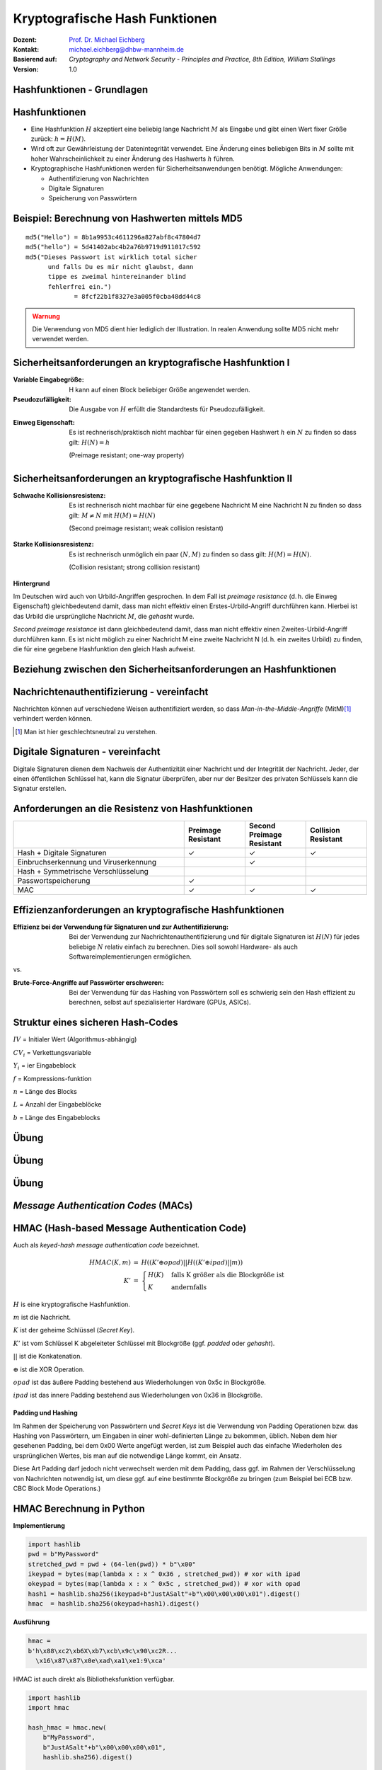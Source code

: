 .. meta:: 
    :author: Michael Eichberg
    :keywords: hash functions
    :description lang=en: Cryptographic Hash Functions
    :description lang=de: Kryptografische Hashfunktionen
    :id: lecture-security-hash_functions
    :first-slide: last-viewed
    :exercises-master-password: WirklichSchwierig!

.. |html-source| source::
    :prefix: https://delors.github.io/
    :suffix: .html
.. |pdf-source| source::
    :prefix: https://delors.github.io/
    :suffix: .html.pdf

.. role:: incremental
.. role:: ger
.. role:: eng
.. role:: ger-quote
.. role:: red
.. role:: green 
.. role:: blue 
.. role:: minor
    
    

Kryptografische Hash Funktionen
===============================================

:Dozent: `Prof. Dr. Michael Eichberg <https://delors.github.io/cv/folien.de.rst.html>`__
:Kontakt: michael.eichberg@dhbw-mannheim.de
:Basierend auf: *Cryptography and Network Security - Principles and Practice, 8th Edition, William Stallings*
:Version: 1.0

.. supplemental::

  :Folien: 
      :HTML: |html-source|

      :PDF: |pdf-source|
  :Fehler auf Folien melden:
      https://github.com/Delors/delors.github.io/issues



.. class:: new-section

Hashfunktionen - Grundlagen
------------------------------------------------


Hashfunktionen
-------------------------------

.. class:: incremental

- Eine Hashfunktion :math:`H` akzeptiert eine beliebig lange Nachricht :math:`M` als Eingabe und gibt einen Wert fixer Größe zurück: :math:`h = H(M)`.
- Wird oft zur Gewährleistung der Datenintegrität verwendet. Eine Änderung eines beliebigen Bits in :math:`M` sollte mit hoher Wahrscheinlichkeit zu einer Änderung des Hashwerts :math:`h` führen.
- Kryptographische Hashfunktionen werden für Sicherheitsanwendungen benötigt. Mögliche Anwendungen:
  
  - Authentifizierung von Nachrichten
  - Digitale Signaturen
  - Speicherung von Passwörtern
  

Beispiel: Berechnung von Hashwerten mittels MD5
-------------------------------------------------------

.. class:: monospaced

:: 

    md5("Hello") = 8b1a9953c4611296a827abf8c47804d7
    md5("hello") = 5d41402abc4b2a76b9719d911017c592
    md5("Dieses Passwort ist wirklich total sicher 
          und falls Du es mir nicht glaubst, dann
          tippe es zweimal hintereinander blind 
          fehlerfrei ein.") 
                 = 8fcf22b1f8327e3a005f0cba48dd44c8

.. admonition:: Warnung
    :class: warning incremental margin-top-2em

    Die Verwendung von MD5 dient hier lediglich der Illustration. In realen Anwendung sollte MD5 nicht mehr verwendet werden.



Sicherheitsanforderungen an kryptografische Hashfunktion I
----------------------------------------------------------

:Variable Eingabegröße: H kann auf einen Block beliebiger Größe angewendet werden.
:Pseudozufälligkeit: Die Ausgabe von :math:`H` erfüllt die Standardtests für Pseudozufälligkeit.

.. class:: incremental 

:Einweg Eigenschaft: 
    
    Es ist rechnerisch/praktisch nicht machbar für einen gegeben Hashwert :math:`h` ein :math:`N` zu finden so dass gilt: :math:`H(N) = h`

    (:eng:`Preimage resistant; one-way property`)


Sicherheitsanforderungen an kryptografische Hashfunktion II
-------------------------------------------------------------------------

:Schwache Kollisionsresistenz: 

    Es ist rechnerisch nicht machbar für eine gegebene Nachricht M eine Nachricht N zu finden so dass gilt: :math:`M \neq N` mit :math:`H(M) = H(N)` 

    (:eng:`Second preimage resistant; weak collision resistant`)

.. class:: incremental

:Starke Kollisionsresistenz: 
    
    Es ist rechnerisch unmöglich ein paar :math:`(N,M)` zu finden so dass gilt: :math:`H(M) = H(N)`. 

    (:eng:`Collision resistant; strong collision resistant`)

.. container:: supplemental

    **Hintergrund**

    Im Deutschen wird auch von Urbild-Angriffen gesprochen. In dem Fall ist *preimage resistance* (d. h. die Einweg Eigenschaft) gleichbedeutend damit, dass man nicht effektiv einen :ger-quote:`Erstes-Urbild-Angriff` durchführen kann. Hierbei ist das Urbild die ursprüngliche Nachricht :math:`M`, die *gehasht* wurde.

    *Second preimage resistance* ist dann gleichbedeutend damit, dass man nicht effektiv einen :ger-quote:`Zweites-Urbild-Angriff` durchführen kann. Es ist nicht möglich zu einer Nachricht M eine zweite Nachricht N (d. h. ein zweites Urbild) zu finden, die für eine gegebene Hashfunktion den gleich Hash aufweist.


Beziehung zwischen den Sicherheitsanforderungen an Hashfunktionen
------------------------------------------------------------------

.. image:: drawings/hash_functions/properties.svg 
    :alt: Beziehung zwischen den Eigenschaften von Hashfunktionen
    :align: center
    :width: 1200px



Nachrichtenauthentifizierung - vereinfacht
-------------------------------------------------------

.. class:: far-smaller

Nachrichten können auf verschiedene Weisen authentifiziert werden, so dass *Man-in-the-Middle-Angriffe* (MitM)\ [#]_ verhindert werden können.

.. stack::

    .. layer::

        .. image:: drawings/digests/all_encrypted.svg
            :align: center
            :width: 1326

    .. layer:: incremental

        .. image:: drawings/digests/hash_encrypted.svg
            :align: center
            :width: 1560

    .. layer:: incremental

        .. image:: drawings/digests/secret_appended.svg
            :align: center
            :width: 1560

    .. layer:: incremental

        .. image:: drawings/digests/secret_encrypted.svg
            :align: center
            :width: 1774


.. [#] :eng:`Man` ist hier geschlechtsneutral zu verstehen. 

.. supplemental::
    
    Im ersten Szenario wird der Hash an die Nachricht angehängt und als ganzes verschlüsselt. Wir erhalten Vertraulichkeit und Authentizität.

    Im zweiten Szenario wird der Hash der Nachricht berechnet und dann verschlüsselt. Der Empfänger kann den Hash berechnen und mit dem entschlüsselten Hash vergleichen. Wir erhalten Authentizität, aber keine Vertraulichkeit.

    Im dritten Szenario wird an die Nachricht ein geteiltes Secret angehängt und  alles zusammen gehasht. Die Nachricht wird dann mit dem Ergebnis der vorhergehenden Operation zusammen verschickt.

    Im letzten Szenario werden alle Ansätze 

    .. admonition:: Hinweis

        Bei *Man-in-the-Middle-Angriffen* handelt es sich um einen Fachbegriff und häufig wird zum Beispiel Eve oder Mallory verwendet, um die Person zu bezeichnen, die den Angriff durchführt. Gelegentlich wird auch *Adversary-in-the-Middle* oder *Person-in-the-Middle* verwendet. 

    .. admonition:: Message-Digests
        
        Im allgemeinen Sprachgebrauch wird auch von :eng:`Message Digests` gesprochen.


Digitale Signaturen - vereinfacht
-------------------------------------------------------

.. class:: far-smaller

Digitale Signaturen dienen dem Nachweis der Authentizität einer Nachricht und der Integrität der Nachricht.  Jeder, der einen öffentlichen Schlüssel hat, kann die Signatur überprüfen, aber nur der Besitzer des privaten Schlüssels kann die Signatur erstellen.

.. stack::

    .. layer::

        .. image:: drawings/signatures/just_authentication.svg
            :align: center
            :width: 1582

    .. layer:: incremental

        .. image:: drawings/signatures/authentication_and_encryption.svg
            :align: center
            :width: 1775



Anforderungen an die Resistenz von Hashfunktionen
---------------------------------------------------

.. csv-table::
    :header: "", Preimage Resistant, Second Preimage Resistant, Collision Resistant
    :class: smaller highlight-line-on-hover incremental
    :widths: 28, 10, 10, 10
    
    Hash + Digitale Signaturen, ✓, ✓, ✓
    Einbruchserkennung und Viruserkennung, , ✓ , 
    Hash + Symmetrische Verschlüsselung, , , 
    Passwortspeicherung, ✓, , 
    MAC, ✓, ✓, ✓

.. supplemental:: 

    .. rubric:: Einbruchserkennung und Viruserkennung - Hintergrund

    Bei der Einbruchserkennung und Viruserkennung ist *second preimage* Resistenz erforderlich. Andernfalls könnte ein Angreifer seine Malware so schreiben, ass diese einen Hash wie eine vorhandene gutartige Software hat und so verhindern, dass die Malware auf eine schwarze Liste gesetzt werde kann, ohne den Kollateralschaden, dass auch die gutartige Software fälschlicherweise als Malware erkannt wird.
    
    .. rubric:: Aufwand eines Kollisionsangriffs

    Ein Kollisionsangriff erfordert weniger Aufwand als ein *preimage* oder ein *second preimage* Angriff.

    Dies wird durch das Geburtstagsparadoxon erklärt. Wählt man Zufallsvariablen aus einer Gleichverteilung im Bereich von :math:`0` bis :math:`N-1`, so übersteigt die Wahrscheinlichkeit, dass ein sich wiederholendes Element gefunden wird, nach :math:`\sqrt{N}` Auswahlen :math:`0,5`. Wenn wir also für einen m-Bit-Hashwert Datenblöcke zufällig auswählen, können wir erwarten, zwei Datenblöcke innerhalb von :math:`\sqrt{2^m} = 2^{m/2}` Versuchen zu finden.

    .. admonition:: Beispiel
        :class: smaller

        Es ist relativ einfach, ähnliche Meldungen zu erstellen. Wenn ein Text 8 Stellen hat, an denen ein Wort mit einem anderen ausgetauscht werden kann, dann hat man bereits :math:`2^{8}` verschiedene Texte.

        Es ist relativ trivial(1), vergleichbare(2) Nachrichten(3) zu schreiben(4). Wenn ein Text 8 Stellen hat, an denen ein Ausdruck(5) mit einem vergleichbaren (6) ausgetauscht werden kann, dann erhält(7) man bereits :math:`2^{8}` verschiedene Dokumente(8).





Effizienzanforderungen an kryptografische Hashfunktionen
------------------------------------------------------------------------

:Effizienz bei der Verwendung für Signaturen und zur Authentifizierung:

  Bei der Verwendung zur Nachrichtenauthentifizierung und für digitale Signaturen ist :math:`H(N)` für jedes beliebige :math:`N` relativ einfach zu berechnen. Dies soll sowohl Hardware- als auch Softwareimplementierungen ermöglichen.

.. container:: incremental

    .. container:: text-align-center bold huge
        
        vs.

    :Brute-Force-Angriffe auf Passwörter erschweren:

        Bei der Verwendung für das Hashing von Passwörtern soll es schwierig sein den Hash effizient zu berechnen, selbst auf spezialisierter Hardware (GPUs, ASICs).



Struktur eines sicheren Hash-Codes
----------------------------------------------

.. image:: drawings/hash_functions/structure_of_secure_hash_codes.svg
    :width: 1400px
    :align: center 

.. container:: two-columns smaller

    :math:`IV` = Initialer Wert (Algorithmus-abhängig)

    :math:`CV_i` = Verkettungsvariable 
    
    :math:`Y_i` = ier Eingabeblock
    
    :math:`f` = Kompressions-funktion
    
    :math:`n` = Länge des Blocks

    :math:`L` = Anzahl der Eingabeblöcke
    
    :math:`b` = Länge des Eingabeblocks



.. class:: integrated-exercise

Übung
-------

.. exercise:: XOR als Hashfunktion

    
    Warum ist eine einfache :ger-quote:`Hash-Funktion`, die einen 256-Bit-Hash-Wert berechnet, indem sie ein XOR über alle Blöcke einer Nachricht durchführt, im Allgemeinen ungeeignet?

    .. solution:: 
        :pwd: alles nichts

        Je nach Beschaffenheit der zugrunde liegenden Daten können wir die ursprüngliche Nachricht ggf. wiederherstellen bzw. liegt direkt vor. Stellen Sie sich z. B. vor, dass nur der erste Block sinnvolle Daten enthält und alle anderen Blöcke einfach "0" sind; außerdem können wir nicht alle Bits verwenden.


.. class:: integrated-exercise

Übung
---------

.. exercise:: Bewertung der Sicherheit

    .. class:: list-with-explanations
 
    - Eine Nachricht :math:`M` bestehe aus :math:`N` 64-bit Blöcken: :math:`X_1, \ldots, X_n`.
    - Der Hashcode H(M) ist ein simpler XOR über alle Blöcke: :math:`H(M) = h = X_1 \oplus X_2 \oplus \ldots \oplus X_n`.
    - :math:`h` wird als der :math:`X_{N+1}` Block an die Nachricht angehängt und danach wird unter Verwendung des CBC Modus die Nachricht inkl. des Hashcodes verschlüsselt (:math:`C = Y_1, \ldots, Y_{N+1}`).
    - Gegen welche Art von Manipulation ist diese Konstruktion *nicht* sicher?
     
      Studieren Sie ggf. noch einmal den CBC Modus. 

    .. solution::
        :pwd: umsortiert

        Die Konstruktion ist nicht sicher gegenüber Vertauschungen der Blöcke!

        Da :math:`X_1 = IV \oplus D(K,Y_1)`, ... ,\ :math:`X_{N+1} = Y_N \oplus D(K,Y_{N+1})` ist und :math:`X_{N+1} = X_1 \oplus X_2 \oplus \ldots \oplus X_n`. Gilt:

        .. math::

            X_1 \oplus X_2 \oplus \ldots \oplus X_n = [IV \oplus D(K,Y_{1})] \oplus \ldots \oplus [ Y_{N-1} \oplus D(K,Y_{N})]

        Somit kann ein Angreifer die Blöcke vertauschen (:math:`\oplus` ist kommutativ), ohne dass dies erkannt werden könnte.






.. class:: integrated-exercise

Übung
-------

.. exercise:: Irrelevanz von Second-Preimage-Resistenz und Kollisionssicherheit

    Warum sind *Second-Preimage-Resistenz* und Kollisionssicherheit von nachgeordneter Relevanz, wenn der Hash-Algorithmus zum Hashing von Passwörtern verwendet wird?

    .. solution::
        :pwd: kein Startpunkt

        Wir haben keinen Block der Nachricht, mit dem wir arbeiten können, und wir haben keinen Vorteil davon, zwei beliebige aber verschiedene Nachrichten zu finden, die denselben Hash haben. Bei der Passwortwiederherstellung liegt uns immer ein Hashwert vor, und wir versuchen, *eine* Nachricht zu finden, die diesen Hashwert erzeugt hat.



.. class:: new-section transition-move-left

*Message Authentication Codes* (MACs)
----------------------------------------------

.. supplemental::

    .. admonition:: Hinweis
    
        *Message Authentication Codes* könnte ins Deutsche mit 
        Nachrichtenauthentifizierungscodes übersetzt werden, dies ist aber nicht üblich.

        Im allgemeinen Sprachgebrauch wird von *MAC*\ s gesprochen.



HMAC (Hash-based Message Authentication Code)
----------------------------------------------

.. container:: small

    Auch als *keyed-hash message authentication code* bezeichnet.

    .. math::

        \begin{array}{rcl}
        HMAC(K,m) & = & H( (K' \oplus opad) || H( ( K' \oplus ipad) || m) ) \\
        K' & = &\begin{cases}
                H(K) & \text{falls K größer als die Blockgröße ist}\\
                K & \text{andernfalls}
                \end{cases}
        \end{array}
    
    :math:`H` is eine kryptografische Hashfunktion.

    :math:`m` ist die Nachricht.

    :math:`K` ist der geheime Schlüssel (*Secret Key*).

    :math:`K'` ist vom Schlüssel K abgeleiteter Schlüssel mit Blockgröße (ggf. *padded* oder *gehasht*).

    :math:`||` ist die Konkatenation.

    :math:`\oplus` ist die XOR Operation.

    :math:`opad` ist das äußere Padding bestehend aus Wiederholungen von 0x5c in Blockgröße.

    :math:`ipad` ist das innere Padding bestehend aus Wiederholungen von 0x36 in Blockgröße.


\ 
----------------------------------------------

.. image:: drawings/hmac/hmac_i_o_key_derivation.svg
        :alt: Schlüsselableitung für den inneren und äußeren Schlüssel K'
        :align: left
        :width: 1400px

.. image:: drawings/hmac/hmac_message_hashing.svg
        :alt: Schlüsselableitung für den inneren und äußeren Schlüssel K'
        :align: right
        :width: 1300px
        :class: incremental margin-top-1em padding-top-1em

.. container:: supplemental

    **Padding und Hashing**

    Im Rahmen der Speicherung von Passwörtern und *Secret Keys* ist die Verwendung von Padding Operationen bzw. das Hashing von Passwörtern, um Eingaben in einer wohl-definierten Länge zu bekommen, üblich. Neben dem hier gesehenen Padding, bei dem 0x00 Werte angefügt werden, ist zum Beispiel auch das einfache Wiederholen des ursprünglichen Wertes, bis man auf die notwendige Länge kommt, ein Ansatz. 
    
    Diese Art Padding darf jedoch nicht verwechselt werden mit dem Padding, dass ggf. im Rahmen der Verschlüsselung von Nachrichten notwendig ist, um diese ggf. auf eine bestimmte Blockgröße zu bringen (zum Beispiel bei ECB bzw. CBC Block Mode Operations.)



HMAC Berechnung in Python
---------------------------
    
**Implementierung**

.. code:: python
    :class: small

    import hashlib
    pwd = b"MyPassword"
    stretched_pwd = pwd + (64-len(pwd)) * b"\x00" 
    ikeypad = bytes(map(lambda x : x ^ 0x36 , stretched_pwd)) # xor with ipad 
    okeypad = bytes(map(lambda x : x ^ 0x5c , stretched_pwd)) # xor with opad 
    hash1 = hashlib.sha256(ikeypad+b"JustASalt"+b"\x00\x00\x00\x01").digest()
    hmac  = hashlib.sha256(okeypad+hash1).digest()


.. container:: incremental small

    **Ausführung**

    .. code:: python

        hmac =
        b'h\x88\xc2\xb6X\xb7\xcb\x9c\x90\xc2R...
          \x16\x87\x87\x0e\xad\xa1\xe1:9\xca'


.. container:: supplemental
    
    HMAC ist auch direkt als Bibliotheksfunktion verfügbar.

    .. code:: python
        :class: black

        import hashlib
        import hmac
        
        hash_hmac = hmac.new(
            b"MyPassword",
            b"JustASalt"+b"\x00\x00\x00\x01",
            hashlib.sha256).digest()

        hash_hmac = 
            b'h\x88\xc2\xb6X\xb7\xcb\x9c\x90\xc2R...
              \x16\x87\x87\x0e\xad\xa1\xe1:9\xca'





GCM - Glaois Counter Mode
----------------------------

TODO

